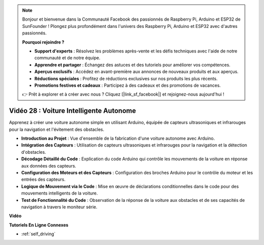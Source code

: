 .. note::

    Bonjour et bienvenue dans la Communauté Facebook des passionnés de Raspberry Pi, Arduino et ESP32 de SunFounder ! Plongez plus profondément dans l'univers des Raspberry Pi, Arduino et ESP32 avec d'autres passionnés.

    **Pourquoi rejoindre ?**

    - **Support d'experts** : Résolvez les problèmes après-vente et les défis techniques avec l'aide de notre communauté et de notre équipe.
    - **Apprendre et partager** : Échangez des astuces et des tutoriels pour améliorer vos compétences.
    - **Aperçus exclusifs** : Accédez en avant-première aux annonces de nouveaux produits et aux aperçus.
    - **Réductions spéciales** : Profitez de réductions exclusives sur nos produits les plus récents.
    - **Promotions festives et cadeaux** : Participez à des cadeaux et des promotions de vacances.

    👉 Prêt à explorer et à créer avec nous ? Cliquez [|link_sf_facebook|] et rejoignez-nous aujourd'hui !

Vidéo 28 : Voiture Intelligente Autonome
==========================================

Apprenez à créer une voiture autonome simple en utilisant Arduino, équipée de capteurs ultrasoniques et infrarouges pour la navigation et l'évitement des obstacles.

* **Introduction au Projet** : Vue d'ensemble de la fabrication d'une voiture autonome avec Arduino.
* **Intégration des Capteurs** : Utilisation de capteurs ultrasoniques et infrarouges pour la navigation et la détection d'obstacles.
* **Décodage Détaillé du Code** : Explication du code Arduino qui contrôle les mouvements de la voiture en réponse aux données des capteurs.
* **Configuration des Moteurs et des Capteurs** : Configuration des broches Arduino pour le contrôle du moteur et les entrées des capteurs.
* **Logique de Mouvement via le Code** : Mise en œuvre de déclarations conditionnelles dans le code pour des mouvements intelligents de la voiture.
* **Test de Fonctionnalité du Code** : Observation de la réponse de la voiture aux obstacles et de ses capacités de navigation à travers le moniteur série.

**Vidéo**

.. raw:: html

    <iframe width="600" height="400" src="https://www.youtube.com/embed/IyninXUcsn0?si=CfslqvX4D1yf0E6p" title="YouTube video player" frameborder="0" allow="accelerometer; autoplay; clipboard-write; encrypted-media; gyroscope; picture-in-picture; web-share" allowfullscreen></iframe>

    <br/><br/>

**Tutoriels En Ligne Connexes**

* :ref:`self_driving`
